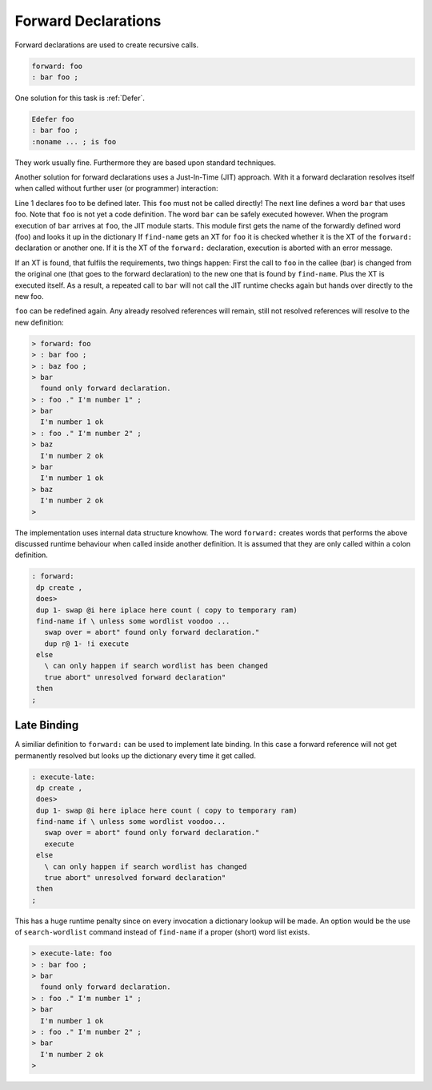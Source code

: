 .. _Forward:

====================
Forward Declarations
====================

Forward declarations are used to create recursive calls.

.. code-block:: forth

   forward: foo
   : bar foo ;

One solution for this task is :ref:`Defer`.

.. code-block:: forth

   Edefer foo
   : bar foo ;
   :noname ... ; is foo

They work usually fine. Furthermore they are based upon
standard techniques.

Another solution for forward declarations uses a Just-In-Time (JIT)
approach. With it a forward declaration resolves itself when called
without further user (or programmer) interaction:

.. code-block:: bash
   :linenos:

   > forward: foo
   > : bar foo ;
   > bar
    found only forward declaration.
   > : foo ." hey" ;
   > bar
     hey
   >

Line 1 declares foo to be defined later. This ``foo`` must not be called directly!
The next line defines a word ``bar`` that uses foo. Note that ``foo`` is not yet
a code definition. The word ``bar`` can be safely executed however. When the program 
execution of ``bar`` arrives at ``foo``, the JIT module starts. This module first gets
the name of the forwardly defined word (foo) and looks it up in the dictionary
If ``find-name`` gets an XT for ``foo`` it is checked whether it is the XT of the 
``forward:`` declaration or another one. If it is the XT of the ``forward:`` 
declaration, execution is aborted with an error message.

If an XT is found, that fulfils the requirements, two things happen: First the call 
to ``foo`` in the callee (bar) is changed from the original one (that goes to the forward
declaration) to the new one that is found by ``find-name``. Plus the XT is
executed itself. As a result, a repeated call to ``bar`` will not call the
JIT runtime checks again but hands over directly to the new foo.

``foo`` can be redefined again. Any already resolved references will remain, still not
resolved references will resolve to the new definition:

.. code-block:: forth

   > forward: foo
   > : bar foo ;
   > : baz foo ;
   > bar
     found only forward declaration.
   > : foo ." I'm number 1" ;
   > bar
     I'm number 1 ok
   > : foo ." I'm number 2" ;
   > baz
     I'm number 2 ok
   > bar
     I'm number 1 ok
   > baz
     I'm number 2 ok
   > 

The implementation uses internal data structure knowhow.
The word ``forward:`` creates words that performs the above
discussed runtime behaviour when called inside another
definition. It is assumed that they are only called within a colon
definition.

.. code-block:: forth

   : forward:
    dp create ,
    does>
    dup 1- swap @i here iplace here count ( copy to temporary ram)
    find-name if \ unless some wordlist voodoo ...
      swap over = abort" found only forward declaration."
      dup r@ 1- !i execute
    else
      \ can only happen if search wordlist has been changed
      true abort" unresolved forward declaration"
    then
   ;

Late Binding
============

A similiar definition to ``forward:`` can be used to implement late binding. In 
this case a forward reference will not get permanently resolved but looks up 
the dictionary every time it get called.

.. code-block:: forth

   : execute-late:
    dp create ,
    does>
    dup 1- swap @i here iplace here count ( copy to temporary ram)
    find-name if \ unless some wordlist voodoo...
      swap over = abort" found only forward declaration."
      execute
    else
      \ can only happen if search wordlist has changed
      true abort" unresolved forward declaration"
    then
   ;

This has a huge runtime penalty since on every invocation a dictionary lookup
will be made. An option would be the use of ``search-wordlist`` command instead of
``find-name`` if a proper (short) word list exists.

.. code-block:: bash

   > execute-late: foo
   > : bar foo ;
   > bar
     found only forward declaration.
   > : foo ." I'm number 1" ;
   > bar
     I'm number 1 ok
   > : foo ." I'm number 2" ;
   > bar
     I'm number 2 ok
   > 
